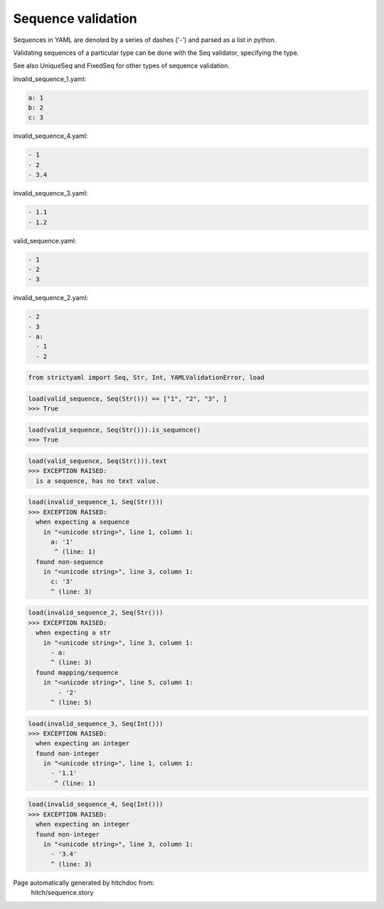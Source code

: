Sequence validation
-------------------

Sequences in YAML are denoted by a series of dashes ('-')
and parsed as a list in python.

Validating sequences of a particular type can be done with
the Seq validator, specifying the type.

See also UniqueSeq and FixedSeq for other types of sequence
validation.




invalid_sequence_1.yaml:

.. code-block:: yaml

  a: 1
  b: 2
  c: 3


invalid_sequence_4.yaml:

.. code-block:: yaml

  - 1
  - 2
  - 3.4


invalid_sequence_3.yaml:

.. code-block:: yaml

  - 1.1
  - 1.2


valid_sequence.yaml:

.. code-block:: yaml

  - 1
  - 2
  - 3


invalid_sequence_2.yaml:

.. code-block:: yaml

  - 2
  - 3
  - a:
    - 1
    - 2

.. code-block:: python

    from strictyaml import Seq, Str, Int, YAMLValidationError, load



.. code-block:: python

    load(valid_sequence, Seq(Str())) == ["1", "2", "3", ]
    >>> True



.. code-block:: python

    load(valid_sequence, Seq(Str())).is_sequence()
    >>> True



.. code-block:: python

    load(valid_sequence, Seq(Str())).text
    >>> EXCEPTION RAISED:
      is a sequence, has no text value.



.. code-block:: python

    load(invalid_sequence_1, Seq(Str()))
    >>> EXCEPTION RAISED:
      when expecting a sequence
        in "<unicode string>", line 1, column 1:
          a: '1'
           ^ (line: 1)
      found non-sequence
        in "<unicode string>", line 3, column 1:
          c: '3'
          ^ (line: 3)



.. code-block:: python

    load(invalid_sequence_2, Seq(Str()))
    >>> EXCEPTION RAISED:
      when expecting a str
        in "<unicode string>", line 3, column 1:
          - a:
          ^ (line: 3)
      found mapping/sequence
        in "<unicode string>", line 5, column 1:
            - '2'
          ^ (line: 5)



.. code-block:: python

    load(invalid_sequence_3, Seq(Int()))
    >>> EXCEPTION RAISED:
      when expecting an integer
      found non-integer
        in "<unicode string>", line 1, column 1:
          - '1.1'
           ^ (line: 1)



.. code-block:: python

    load(invalid_sequence_4, Seq(Int()))
    >>> EXCEPTION RAISED:
      when expecting an integer
      found non-integer
        in "<unicode string>", line 3, column 1:
          - '3.4'
          ^ (line: 3)


Page automatically generated by hitchdoc from:
  hitch/sequence.story